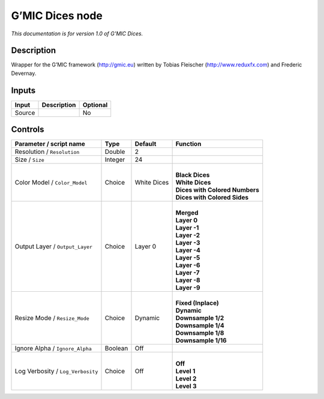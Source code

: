 .. _eu.gmic.Dices:

G’MIC Dices node
================

*This documentation is for version 1.0 of G’MIC Dices.*

Description
-----------

Wrapper for the G’MIC framework (http://gmic.eu) written by Tobias Fleischer (http://www.reduxfx.com) and Frederic Devernay.

Inputs
------

+--------+-------------+----------+
| Input  | Description | Optional |
+========+=============+==========+
| Source |             | No       |
+--------+-------------+----------+

Controls
--------

.. tabularcolumns:: |>{\raggedright}p{0.2\columnwidth}|>{\raggedright}p{0.06\columnwidth}|>{\raggedright}p{0.07\columnwidth}|p{0.63\columnwidth}|

.. cssclass:: longtable

+-----------------------------------+---------+-------------+----------------------------------+
| Parameter / script name           | Type    | Default     | Function                         |
+===================================+=========+=============+==================================+
| Resolution / ``Resolution``       | Double  | 2           |                                  |
+-----------------------------------+---------+-------------+----------------------------------+
| Size / ``Size``                   | Integer | 24          |                                  |
+-----------------------------------+---------+-------------+----------------------------------+
| Color Model / ``Color_Model``     | Choice  | White Dices | |                                |
|                                   |         |             | | **Black Dices**                |
|                                   |         |             | | **White Dices**                |
|                                   |         |             | | **Dices with Colored Numbers** |
|                                   |         |             | | **Dices with Colored Sides**   |
+-----------------------------------+---------+-------------+----------------------------------+
| Output Layer / ``Output_Layer``   | Choice  | Layer 0     | |                                |
|                                   |         |             | | **Merged**                     |
|                                   |         |             | | **Layer 0**                    |
|                                   |         |             | | **Layer -1**                   |
|                                   |         |             | | **Layer -2**                   |
|                                   |         |             | | **Layer -3**                   |
|                                   |         |             | | **Layer -4**                   |
|                                   |         |             | | **Layer -5**                   |
|                                   |         |             | | **Layer -6**                   |
|                                   |         |             | | **Layer -7**                   |
|                                   |         |             | | **Layer -8**                   |
|                                   |         |             | | **Layer -9**                   |
+-----------------------------------+---------+-------------+----------------------------------+
| Resize Mode / ``Resize_Mode``     | Choice  | Dynamic     | |                                |
|                                   |         |             | | **Fixed (Inplace)**            |
|                                   |         |             | | **Dynamic**                    |
|                                   |         |             | | **Downsample 1/2**             |
|                                   |         |             | | **Downsample 1/4**             |
|                                   |         |             | | **Downsample 1/8**             |
|                                   |         |             | | **Downsample 1/16**            |
+-----------------------------------+---------+-------------+----------------------------------+
| Ignore Alpha / ``Ignore_Alpha``   | Boolean | Off         |                                  |
+-----------------------------------+---------+-------------+----------------------------------+
| Log Verbosity / ``Log_Verbosity`` | Choice  | Off         | |                                |
|                                   |         |             | | **Off**                        |
|                                   |         |             | | **Level 1**                    |
|                                   |         |             | | **Level 2**                    |
|                                   |         |             | | **Level 3**                    |
+-----------------------------------+---------+-------------+----------------------------------+
